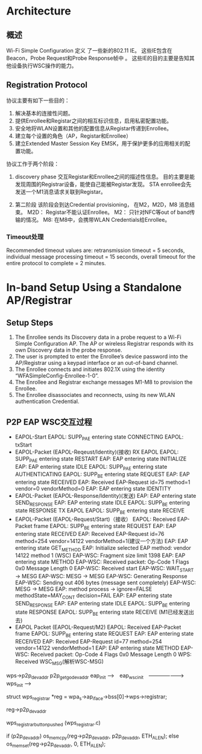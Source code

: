 #+STARTUP: overview
#+STARTUP: hidestars
#+OPTIONS:    H:3 num:nil toc:t \n:nil ::t |:t ^:t -:t f:t *:t tex:t d:(HIDE) tags:not-in-toc
#+HTML_HEAD: <link rel="stylesheet" title="Standard" href="css/worg.css" type="text/css" />


* Architecture  

  [[./images/2016/2016011401.png]]

** 概述   
   Wi-Fi Simple Configuration 定义 了一些新的802.11 IE。 这些IE包含在
   Beacon，Probe Request和Probe Response帧中 。
   这些IE的目的主要是告知其他设备执行WSC操作的能力。

** Registration Protocol

   协议主要有如下一些目的：
   1. 解决基本的连接性问题。
   2. 提供Enrollee和Registar之间的相互标识信息，启用私密配置功能。
   3. 安全地将WLAN设置和其他的配置信息从Registar传递到Enrollee。
   4. 建立每个设置的角色（AP，Registar和Enrollee）
   5. 建立Extended Master Session Key EMSK，用于保护更多的应用相关的配
      置功能。

   协议工作于两个阶段：
   1. discovery phase
      交互Registar和Enrollee之间的描述性信息。
      目的主要是能发现周围的Registrar设备，能使自己能被Registar发现。
      STA enrollee会先发送一个M1消息请求关联到Registar。

   2. 第二阶段
      该阶段会到达Credential provisioning， 在M2，M2D，M8
      消息结束。
      M2D： Registar不能认证Enrollee。  
      M2： 只针对NFC等out of band传输的情况。
      M8: 在M8中，会携带WLAN Credentials给Enrollee。

*** Timeout处理  

    Recommended timeout values are: retransmission timeout = 5
    seconds, individual message processing timeout = 15 seconds,
    overall timeout for the entire protocol to complete = 2 minutes.  



* In-band Setup Using a Standalone AP/Registrar

  [[./images/2016/2016011402.png]]

** Setup Steps

   1. The Enrollee sends its Discovery data in a probe request to a
      Wi-Fi Simple Configuration AP. The AP or wireless Registrar
      responds with its own Discovery data in the probe response.
   2. The user is prompted to enter the Enrollee’s device password
      into the AP/Registrar using a keypad interface or an out-of-band
      channel.
   3. The Enrollee connects and initiates 802.1X using the identity
      “WFASimpleConfig-Enrollee-1-0”.
   4. The Enrollee and Registrar exchange messages M1-M8 to provision
      the Enrollee.
   5. The Enrollee disassociates and reconnects, using its new WLAN
      authentication Credential.

** P2P EAP WSC交互过程

   - EAPOL-Start
     EAPOL: SUPP_PAE entering state CONNECTING 
     EAPOL: txStart
   - EAPOL-Packet (EAPOL-Reqeust/Identity)(接收) 
     RX EAPOL   
     EAPOL: SUPP_PAE entering state RESTART
     EAP: EAP entering state INITIALIZE
     EAP: EAP entering state IDLE
     EAPOL: SUPP_PAE entering state AUTHENTICATING
     EAPOL: SUPP_BE entering state REQUEST
     EAP: EAP entering state RECEIVED
     EAP: Received EAP-Request id=75 method=1 vendor=0 vendorMethod=0
     EAP: EAP entering state IDENTITY
   - EAPOL-Packet (EAPOL-Response/Identity)(发送)
     EAP: EAP entering state SEND_RESPONSE
     EAP: EAP entering state IDLE
     EAPOL: SUPP_BE entering state RESPONSE
     TX EAPOL
     EAPOL: SUPP_BE entering state RECEIVE
   - EAPOL-Packet (EAPOL-Request/Start)（接收）
     EAPOL: Received EAP-Packet frame
     EAPOL: SUPP_BE entering state REQUEST
     EAP: EAP entering state RECEIVED
     EAP: Received EAP-Request id=76 method=254 vendor=14122
     vendorMethod=1(建议一个方法)
     EAP: EAP entering state GET_METHOD
     EAP: Initialize selected EAP method: vendor 14122 method 1 (WSC)
     EAP-WSC: Fragment size limit 1398
     EAP: EAP entering state METHOD
     EAP-WSC: Received packet: Op-Code 1 Flags 0x0 Message Length 0
     EAP-WSC: Received start
     EAP-WSC: WAIT_START -> MESG
     EAP-WSC: MESG -> MESG
     EAP-WSC: Generating Response
     EAP-WSC: Sending out 406 bytes (message sent completely)
     EAP-WSC: MESG -> MESG
     EAP: method process -> ignore=FALSE methodState=MAY_CONT
     decision=FAIL
     EAP: EAP entering state SEND_RESPONSE
     EAP: EAP entering state IDLE
     EAPOL: SUPP_BE entering state RESPONSE
      EAPOL: SUPP_BE entering state RECEIVE  (M1已经发送出去)
   - EAPOL Packet (EAPOL-Request/M2)
     EAPOL: Received EAP-Packet frame
     EAPOL: SUPP_BE entering state REQUEST
     EAP: EAP entering state RECEIVED
     EAP: Received EAP-Request id=77 method=254 vendor=14122
     vendorMethod=1
     EAP: EAP entering state METHOD
     EAP-WSC: Received packet: Op-Code 4 Flags 0x0 Message Length 0
     WPS: Received WSC_MSG(解析WSC-MSG)
     




wps->p2p_dev_addr
                           p2p_get_go_dev_addr
eap_init -->　eap_wsc_init　-------------------> wps_init --> 


struct wps_registrar *reg = wpa_s->ap_iface->bss[0]->wps->registrar;

reg->p2p_dev_addr

wps_registrar_button_pushed  (wps_registrar.c)

if (p2p_dev_addr)
   os_memcpy(reg->p2p_dev_addr, p2p_dev_addr, ETH_ALEN);
else
   os_memset(reg->p2p_dev_addr, 0, ETH_ALEN);




